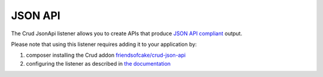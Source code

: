 JSON API
========

The Crud JsonApi listener allows you to create APIs that produce
`JSON API compliant <http://jsonapi.org/>`_
output.

Please note that using this listener requires adding it to your application by:

1. composer installing the Crud addon `friendsofcake/crud-json-api <https://github.com/FriendsOfCake/crud-json-api>`_
2. configuring the listener as described in `the documentation <https://crud-json-api.readthedocs.io>`_
